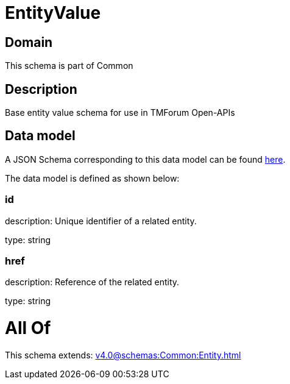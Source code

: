 = EntityValue

[#domain]
== Domain

This schema is part of Common

[#description]
== Description

Base entity value  schema for use in TMForum Open-APIs


[#data_model]
== Data model

A JSON Schema corresponding to this data model can be found https://tmforum.org[here].

The data model is defined as shown below:


=== id
description: Unique identifier of a related entity.

type: string


=== href
description: Reference of the related entity.

type: string


= All Of 
This schema extends: xref:v4.0@schemas:Common:Entity.adoc[]
